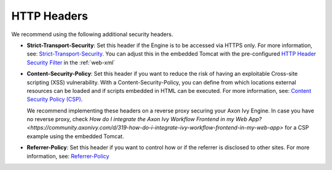 HTTP Headers
============

We recommend using the following additional security headers.

* **Strict-Transport-Security**: Set this header if the Engine is to be
  accessed via HTTPS only. For more information, see:
  `Strict-Transport-Security <https://developer.mozilla.org/en-US/docs/Web/HTTP/Headers/Strict-Transport-Security>`_.
  You can adjust this in the embedded Tomcat with the pre-configured `HTTP Header Security Filter <https://tomcat.apache.org/tomcat-9.0-doc/config/filter.html#HTTP_Header_Security_Filter>`_
  in the :ref:`web-xml`

* **Content-Security-Policy**: Set this header if you want to reduce the risk of
  having an exploitable Cross-site scripting (XSS) vulnerability. With a
  Content-Security-Policy, you can define from which locations external resources
  can be loaded and if scripts embedded in HTML can be executed. For more
  information, see: `Content Security Policy (CSP) <https://developer.mozilla.org/en-US/docs/Web/HTTP/CSP>`_.

  We recommend implementing these headers on a reverse proxy securing 
  your Axon Ivy Engine. In case you have no reverse proxy, check
  `How do I integrate the Axon Ivy Workflow Frontend in my Web App? <https://community.axonivy.com/d/319-how-do-i-integrate-ivy-workflow-frontend-in-my-web-app>`
  for a CSP example using the embedded Tomcat.

* **Referrer-Policy**: Set this header if you want to control how or if the
  referrer is disclosed to other sites. For more information, see:
  `Referrer-Policy <https://developer.mozilla.org/en-US/docs/Web/HTTP/Headers/Referrer-Policy>`_
